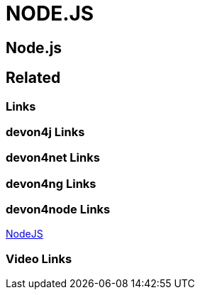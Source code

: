 = NODE.JS

[.directory]
== Node.js

[.links-to-files]
== Related

[.common-links]
=== Links

[.devon4j-links]
=== devon4j Links

[.devon4net-links]
=== devon4net Links

[.devon4ng-links]
=== devon4ng Links

[.devon4node-links]
=== devon4node Links
https://devonfw.com/website/pages/docs/master-devon4node.asciidoc.html[NodeJS]


[.videos-links]
=== Video Links

